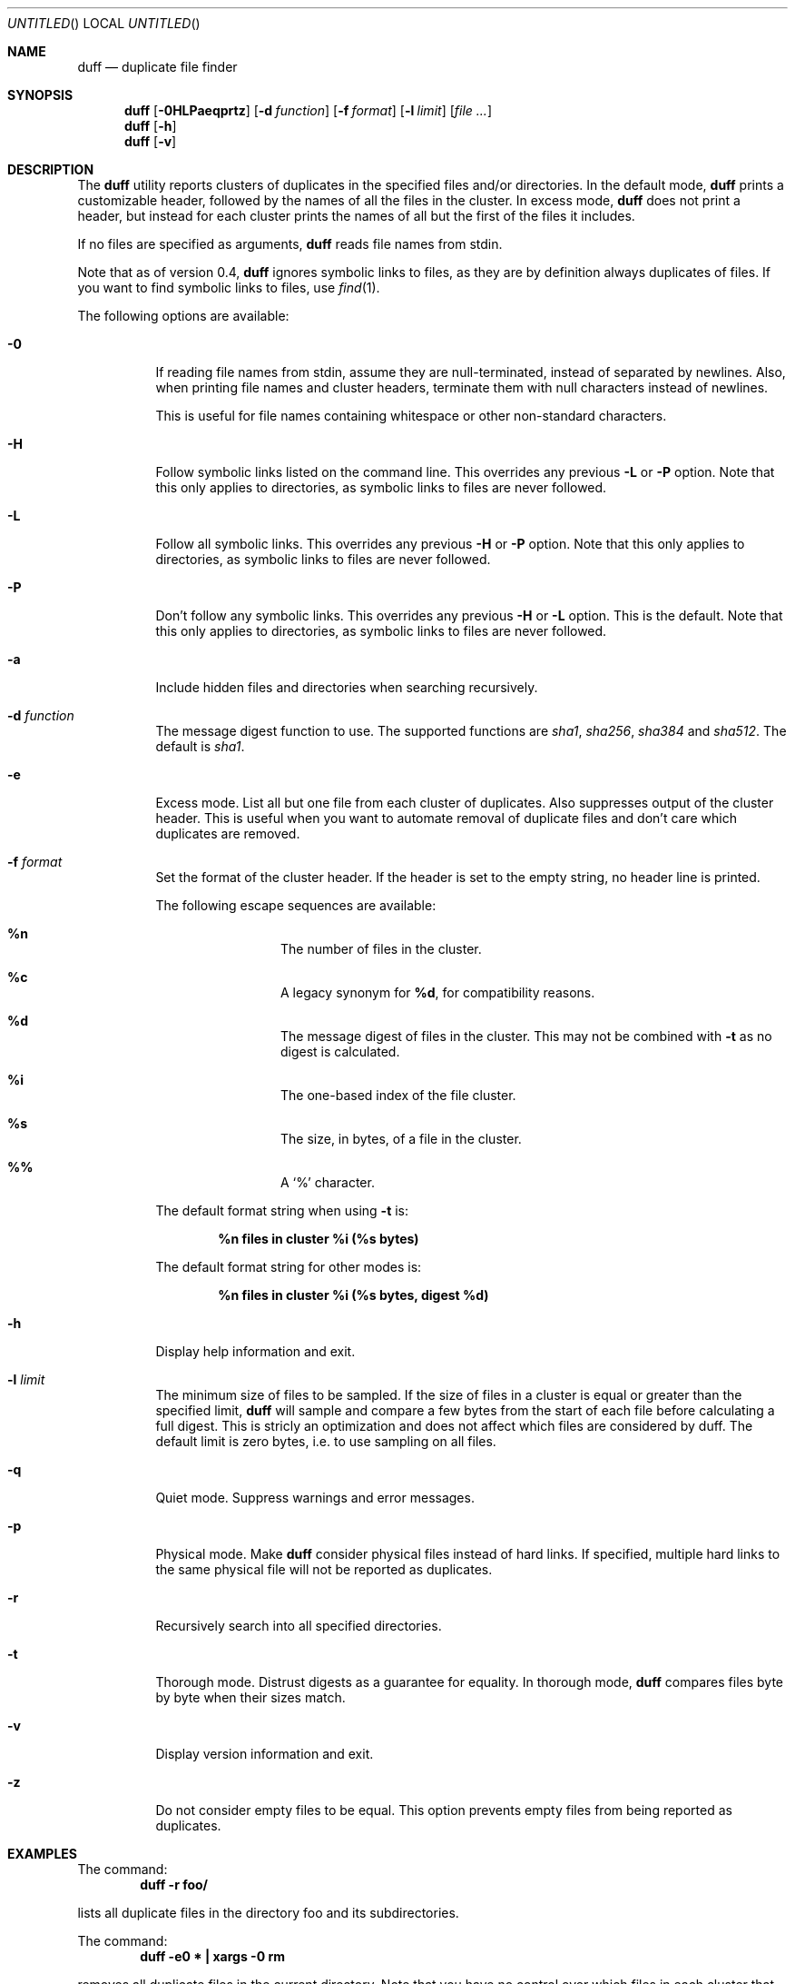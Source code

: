 .\" Copyright (c) Camilla Berglund <elmindreda@elmindreda.org>
.\" This document is licensed under the zlib/libpng license.
.\" Please see the file `COPYING' for license details.
.\"
.Dd January 30, 2012
.Os
.Dt DUFF 1
.Sh NAME
.Nm duff
.Nd duplicate file finder
.Sh SYNOPSIS
.Nm
.Op Fl 0HLPaeqprtz
.Op Fl d Ar function
.Op Fl f Ar format
.Op Fl l Ar limit
.Op Ar
.Nm
.Op Fl h
.Nm
.Op Fl v
.Sh DESCRIPTION
The
.Nm
utility reports clusters of duplicates in the specified files and/or directories.
In the default mode,
.Nm
prints a customizable header, followed by the names of all the files in the cluster.
In excess mode,
.Nm
does not print a header, but instead for each cluster prints the names of all but the first of the files it includes.
.Pp
If no files are specified as arguments,
.Nm
reads file names from stdin.
.Pp
Note that as of version 0.4,
.Nm
ignores symbolic links to files, as they are by definition always duplicates of files.
If you want to find symbolic links to files, use
.Xr find 1 .
.Pp
The following options are available:
.Bl -tag -width indent
.It Fl 0
If reading file names from stdin, assume they are null-terminated, instead of separated by newlines.
Also, when printing file names and cluster headers, terminate them with null characters instead of newlines.
.Pp
This is useful for file names containing whitespace or other non-standard characters.
.It Fl H
Follow symbolic links listed on the command line.
This overrides any previous
.Fl L
or
.Fl P
option.
Note that this only applies to directories, as symbolic links to files are never followed.
.It Fl L
Follow all symbolic links.
This overrides any previous
.Fl H
or
.Fl P
option.
Note that this only applies to directories, as symbolic links to files are never followed.
.It Fl P
Don't follow any symbolic links.
This overrides any previous
.Fl H
or
.Fl L
option.
This is the default.
Note that this only applies to directories, as symbolic links to files are never followed.
.It Fl a
Include hidden files and directories when searching recursively.
.It Fl d Ar function
The message digest function to use.
The supported functions are 
.Ar sha1 , sha256 , sha384
and
.Ar sha512 .
The default is
.Ar sha1 .
.It Fl e
Excess mode.
List all but one file from each cluster of duplicates.
Also suppresses output of the cluster header.
This is useful when you want to automate removal of duplicate files and don't care which duplicates are removed.
.It Fl f Ar format
Set the format of the cluster header.
If the header is set to the empty string, no header line is printed.
.Pp
The following escape sequences are available:
.Bl -hang -offset left
.It Cm %n
The number of files in the cluster.
.It Cm %c
A legacy synonym for
.Cm %d ,
for compatibility reasons.
.It Cm %d
The message digest of files in the cluster.
This may not be combined with
.Fl t
as no digest is calculated.
.It Cm %i
The one-based index of the file cluster.
.It Cm %s
The size, in bytes, of a file in the cluster.
.It Cm %%
A
.Sq %
character.
.El
.Pp
The default format string when using
.Fl t
is:
.Pp
.Dl %n files in cluster %i (%s bytes)
.Pp
The default format string for other modes is:
.Pp
.Dl %n files in cluster %i (%s bytes, digest %d)
.It Fl h
Display help information and exit.
.It Fl l Ar limit
The minimum size of files to be sampled.
If the size of files in a cluster is equal or greater than the specified limit,
.Nm
will sample and compare a few bytes from the start of each file before calculating a full digest.
This is stricly an optimization and does not affect which files are considered by duff.
The default limit is zero bytes, i.e. to use sampling on all files.
.It Fl q
Quiet mode.
Suppress warnings and error messages.
.It Fl p
Physical mode.
Make
.Nm
consider physical files instead of hard links.
If specified, multiple hard links to the same physical file will not be reported as duplicates.
.It Fl r
Recursively search into all specified directories.
.It Fl t
Thorough mode.
Distrust digests as a guarantee for equality.
In thorough mode,
.Nm
compares files byte by byte when their sizes match.
.It Fl v
Display version information and exit.
.It Fl z
Do not consider empty files to be equal.
This option prevents empty files from being reported as duplicates.
.El
.Sh EXAMPLES
.\" TODO: Fix the formatting of the example commands.
The command:
.Dl duff -r foo/
.Pp
lists all duplicate files in the directory foo and its subdirectories.
.Pp
The command:
.Dl duff -e0 * \&| xargs -0 rm
.Pp
removes all duplicate files in the current directory.
Note that you have no control over which files in each cluster that are selected by
.Fl e
(excess mode).  Use with care.
.Pp
The command:
.Dl find \&. -name '*.h' -type f \&| duff
.Pp
lists all duplicate header files in the current directory and its subdirectories.
.Pp
The command:
.Dl find \&. -name '*.h' -type f -print0 \&| duff -0 \&| xargs -0 -n1 echo
.Pp
lists all duplicate header files in the current directory and its subdirectories, correctly handling file names containing whitespace.
Note the use of xargs and echo to remove the null separators again before listing.
.Sh DIAGNOSTICS
.Ex -std
.Sh "SEE ALSO"
.Xr find 1 ,
.Xr xargs 1
.Sh AUTHORS
.An "Camilla Berglund" Aq elmindreda@elmindreda.org
.Sh BUGS
.Nm
doesn't check whether the same file has been specified twice on the command line.
This will lead it to report files listed multiple times as duplicates when not using
.Fl p
(physical mode).
Note that this problem only affects files, not directories.
.Pp
.Nm
no longer (as of version 0.4) reports symbolic links to files as duplicates, as they're by definition always duplicates.
This may break scripts relying on the previous behavior.
.Pp
If the underlying files are modified while duff is running, all bets are off.
This is not really a bug, but it can still bite you.
